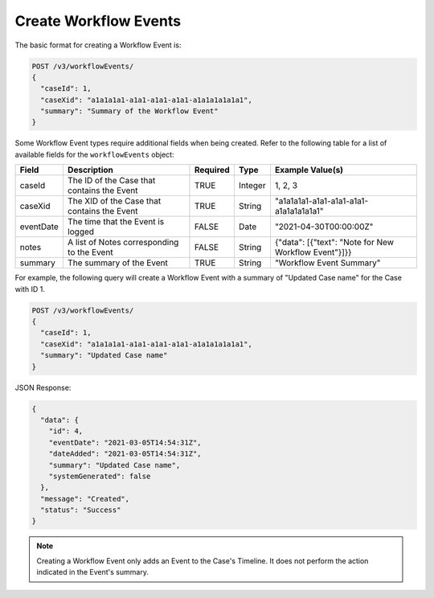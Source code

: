 Create Workflow Events
----------------------

The basic format for creating a Workflow Event is:

.. code::

    POST /v3/workflowEvents/
    {
      "caseId": 1,
      "caseXid": "a1a1a1a1-a1a1-a1a1-a1a1-a1a1a1a1a1a1",
      "summary": "Summary of the Workflow Event"
    }

Some Workflow Event types require additional fields when being created. Refer to the following table for a list of available fields for the ``workflowEvents`` object:

+---------------+----------------------------------------------+----------+----------+---------------------------------------------------------+
| Field         | Description                                  | Required | Type     | Example Value(s)                                        |
+===============+==============================================+==========+==========+=========================================================+
| caseId        | The ID of the Case that contains the Event   | TRUE     | Integer  | 1, 2, 3                                                 |
+---------------+----------------------------------------------+----------+----------+---------------------------------------------------------+
| caseXid       | The XID of the Case that contains the Event  | TRUE     | String   | "a1a1a1a1-a1a1-a1a1-a1a1-a1a1a1a1a1a1"                  |
+---------------+----------------------------------------------+----------+----------+---------------------------------------------------------+
| eventDate     | The time that the Event is logged            | FALSE    | Date     | "2021-04-30T00:00:00Z"                                  |
+---------------+----------------------------------------------+----------+----------+---------------------------------------------------------+
| notes         | A list of Notes corresponding to the Event   | FALSE    | String   | {"data": [{"text": "Note for New Workflow Event"}]}}    |
+---------------+----------------------------------------------+----------+----------+---------------------------------------------------------+
| summary       | The summary of the Event                     | TRUE     | String   | "Workflow Event Summary"                                |
+---------------+----------------------------------------------+----------+----------+---------------------------------------------------------+

For example, the following query will create a Workflow Event with a summary of "Updated Case name" for the Case with ID 1.

.. code::

    POST /v3/workflowEvents/
    {
      "caseId": 1,
      "caseXid": "a1a1a1a1-a1a1-a1a1-a1a1-a1a1a1a1a1a1",
      "summary": "Updated Case name"
    }

JSON Response:

.. code:: json

    {
      "data": {
        "id": 4,
        "eventDate": "2021-03-05T14:54:31Z",
        "dateAdded": "2021-03-05T14:54:31Z",
        "summary": "Updated Case name",
        "systemGenerated": false
      },
      "message": "Created",
      "status": "Success"
    }

.. note::
    Creating a Workflow Event only adds an Event to the Case's Timeline. It does not perform the action indicated in the Event's summary.